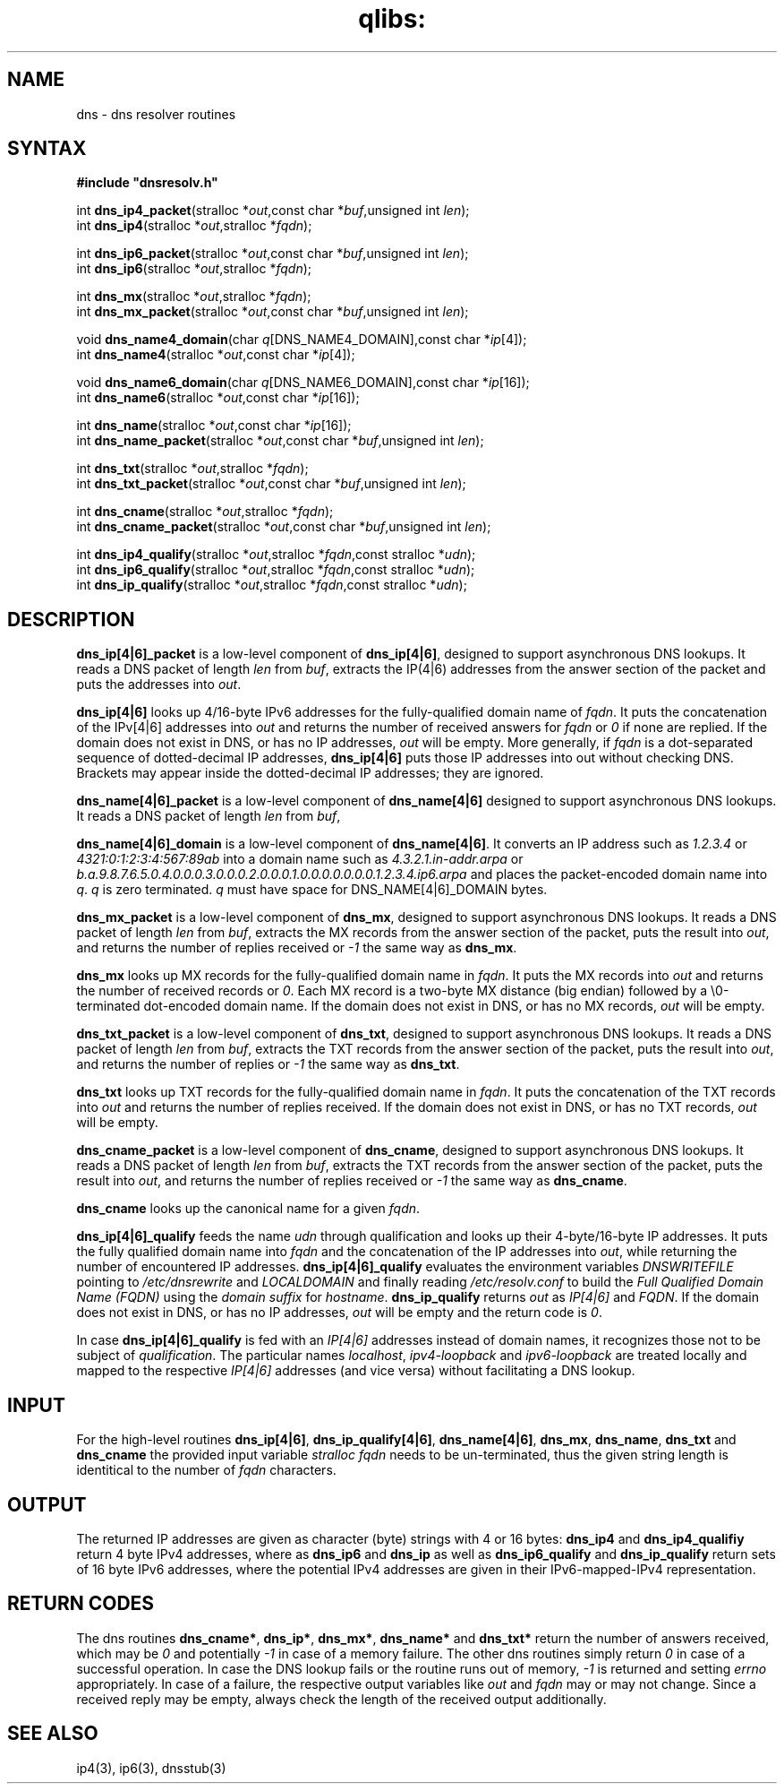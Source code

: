 .TH qlibs: dnsresolv
.SH NAME
dns \- dns resolver routines
.SH SYNTAX
.B #include \(dqdnsresolv.h\(dq

int \fBdns_ip4_packet\fP(stralloc *\fIout\fR,const char *\fIbuf\fR,unsigned int \fIlen\fR);
.br
int \fBdns_ip4\fP(stralloc *\fIout\fR,stralloc *\fIfqdn\fR);

int \fBdns_ip6_packet\fP(stralloc *\fIout\fR,const char *\fIbuf\fR,unsigned int \fIlen\fR);
.br
int \fBdns_ip6\fP(stralloc *\fIout\fR,stralloc *\fIfqdn\fR);

int \fBdns_mx\fP(stralloc *\fIout\fR,stralloc *\fIfqdn\fR);
.br
int \fBdns_mx_packet\fP(stralloc *\fIout\fR,const char *\fIbuf\fR,unsigned int \fIlen\fR);

void \fBdns_name4_domain\fP(char \fIq\fR[DNS_NAME4_DOMAIN],const char *\fIip\fR[4]);
.br
int \fBdns_name4\fP(stralloc *\fIout\fR,const char *\fIip\fR[4]);

void \fBdns_name6_domain\fP(char \fIq\fR[DNS_NAME6_DOMAIN],const char *\fIip\fR[16]);
.br
int \fBdns_name6\fP(stralloc *\fIout\fR,const char *\fIip\fR[16]);

int \fBdns_name\fP(stralloc *\fIout\fR,const char *\fIip\fR[16]);
.br
int \fBdns_name_packet\fP(stralloc *\fIout\fR,const char *\fIbuf\fR,unsigned int \fIlen\fR);

int \fBdns_txt\fP(stralloc *\fIout\fR,stralloc *\fIfqdn\fR);
.br
int \fBdns_txt_packet\fP(stralloc *\fIout\fR,const char *\fIbuf\fR,unsigned int \fIlen\fR);

int \fBdns_cname\fP(stralloc *\fIout\fR,stralloc *\fIfqdn\fR);
.br
int \fBdns_cname_packet\fP(stralloc *\fIout\fR,const char *\fIbuf\fR,unsigned int \fIlen\fR);

int \fBdns_ip4_qualify\fP(stralloc *\fIout\fR,stralloc *\fIfqdn\fR,const stralloc *\fIudn\fR);
.br
int \fBdns_ip6_qualify\fP(stralloc *\fIout\fR,stralloc *\fIfqdn\fR,const stralloc *\fIudn\fR);
.br
int \fBdns_ip_qualify\fP(stralloc *\fIout\fR,stralloc *\fIfqdn\fR,const stralloc *\fIudn\fR);
.SH DESCRIPTION
.B dns_ip[4|6]_packet 
is a low-level component of 
.BR dns_ip[4|6] , 
designed to support asynchronous DNS lookups. 
It reads a DNS packet of length \fIlen\fR from
\fIbuf\fR, extracts the IP(4|6) addresses from the answer section of the packet and
puts the addresses into \fIout\fR.

.B dns_ip[4|6]
looks up 4/16-byte IPv6 addresses for the fully-qualified domain name of
\fIfqdn\fR.  It puts the concatenation of the IPv[4|6] addresses into \fIout\fR and
returns the number of received answers for \fIfqdn\fR or \fI0\fR if none are replied.
If the domain does not exist in DNS, or has no IP addresses,
\fIout\fR will be empty.  More generally, if \fIfqdn\fR is a
dot-separated sequence of dotted-decimal IP addresses, 
.B dns_ip[4|6]
puts those IP addresses into out without checking DNS. 
Brackets may appear inside the dotted-decimal IP addresses; they are ignored.

.B dns_name[4|6]_packet 
is a low-level component of 
.B dns_name[4|6] 
designed to support asynchronous DNS lookups. 
It reads a DNS packet of length \fIlen\fR from \fIbuf\fR,

.B dns_name[4|6]_domain 
is a low-level component of 
.BR dns_name[4|6] .  
It converts an IP address such as 
.I 1.2.3.4 
or 
.I 4321:0:1:2:3:4:567:89ab 
into a domain name such as
.I 4.3.2.1.in-addr.arpa 
or 
.I b.a.9.8.7.6.5.0.4.0.0.0.3.0.0.0.2.0.0.0.1.0.0.0.0.0.0.0.1.2.3.4.ip6.arpa
and places the packet-encoded domain name into \fIq\fR.
.I q 
is zero terminated.
.I q 
must have space for DNS_NAME[4|6]_DOMAIN bytes.

.B dns_mx_packet 
is a low-level component of 
.BR dns_mx , 
designed to support asynchronous DNS lookups. 
It reads a DNS packet of length \fIlen\fR from \fIbuf\fR,
extracts the MX records from the answer section of the packet, puts the
result into \fIout\fR, and returns the number of replies received 
or \fI-1\fR the same way as 
.BR dns_mx .

.B dns_mx 
looks up MX records for the fully-qualified domain name in
\fIfqdn\fR. It puts the MX records into \fIout\fR and returns the number of 
received records or \fI0\fR.
Each MX record is a two-byte MX distance (big endian) followed by a
\\0-terminated dot-encoded domain name. If the domain does not exist in
DNS, or has no MX records, \fIout\fR will be empty.

.B dns_txt_packet 
is a low-level component of 
.BR dns_txt , 
designed to support
asynchronous DNS lookups. It reads a DNS packet of length \fIlen\fR from \fIbuf\fR,
extracts the TXT records from the answer section of the packet, puts the
result into \fIout\fR, and returns the number of replies 
or \fI-1\fR the same way as \fBdns_txt\fR.

.B dns_txt 
looks up TXT records for the fully-qualified domain name in
\fIfqdn\fR. It puts the concatenation of the TXT records into \fIout\fR
and returns the number of replies received.  
If the domain does not exist in DNS, or has no TXT records, \fIout\fR will be empty.

.B dns_cname_packet 
is a low-level component of 
.BR dns_cname ,
designed to support
asynchronous DNS lookups. It reads a DNS packet of length \fIlen\fR from \fIbuf\fR,
extracts the TXT records from the answer section of the packet, puts the
result into \fIout\fR, and returns the number of replies received  or
\fI-1\fR the same way as \fBdns_cname\fR.

.B dns_cname
looks up the canonical name for a given
.IR fqdn .

.B dns_ip[4|6]_qualify 
feeds the name \fIudn\fR through qualification and looks up their
4-byte/16-byte IP addresses. It puts the fully qualified domain name
into \fIfqdn\fR and the concatenation of the IP addresses into \fIout\fR, 
while returning the number of encountered IP addresses.
.B dns_ip[4|6]_qualify
evaluates the environment variables
.I DNSWRITEFILE
pointing to
.I /etc/dnsrewrite
and
.I LOCALDOMAIN
and finally reading
.I /etc/resolv.conf
to build the
.I Full Qualified Domain Name (FQDN)
using the
.I domain suffix
for
.IR hostname .
.B dns_ip_qualify
returns
.I out
as
.I IP[4|6]
and
.IR FQDN .
If the domain does not exist in DNS, or has no IP addresses,
\fIout\fR will be empty and the return code is \fI0\fR.

In case
.B dns_ip[4|6]_qualify
is fed with an
.I IP[4|6]
addresses instead of domain names,
it recognizes those not to be subject of
.IR qualification .
The particular names
.IR localhost ,
.I ipv4-loopback
and
.I ipv6-loopback
are treated locally and mapped to
the respective
.I IP[4|6]
addresses (and vice versa)
without facilitating a DNS lookup.
.SH "INPUT"
For the high-level routines
.BR dns_ip[4|6] ,
.BR dns_ip_qualify[4|6] ,
.BR dns_name[4|6] ,
.BR dns_mx ,
.BR dns_name ,
.BR dns_txt 
and 
.BR dns_cname
the provided input variable
.I stralloc \*\fqdn
needs to be un-terminated, thus the given
string length is identitical to the number of 
.I fqdn 
characters.
.SH "OUTPUT"
The returned IP addresses are given as character (byte) strings
with 4 or 16 bytes:
.B dns_ip4
and 
.B dns_ip4_qualifiy
return 4 byte IPv4 addresses, where as 
.B dns_ip6
and 
.B dns_ip
as well as
.B dns_ip6_qualify
and
.B dns_ip_qualify
return sets of 16 byte IPv6 addresses, where
the potential IPv4 addresses are given in their
IPv6-mapped-IPv4 representation.
.SH "RETURN CODES"
The dns routines 
.BR dns_cname* ,
.BR dns_ip* ,
.BR dns_mx* ,
.B dns_name*
and
.BR dns_txt*
return the number of answers received, which may be 
.I 0 
and potentially
.I -1
in case of a memory failure.
The other dns routines simply return
.I 0
in case of a successful operation. 
In case the DNS lookup fails or the routine runs out of memory, 
.I -1 
is returned and setting 
.I errno 
appropriately.
In case of a failure, the respective output variables like
\fIout\fR and \fIfqdn\fR may or may not change.
Since a received reply may be empty, always check the length of the
received output additionally.
.SH "SEE ALSO"
ip4(3), 
ip6(3), 
dnsstub(3)
